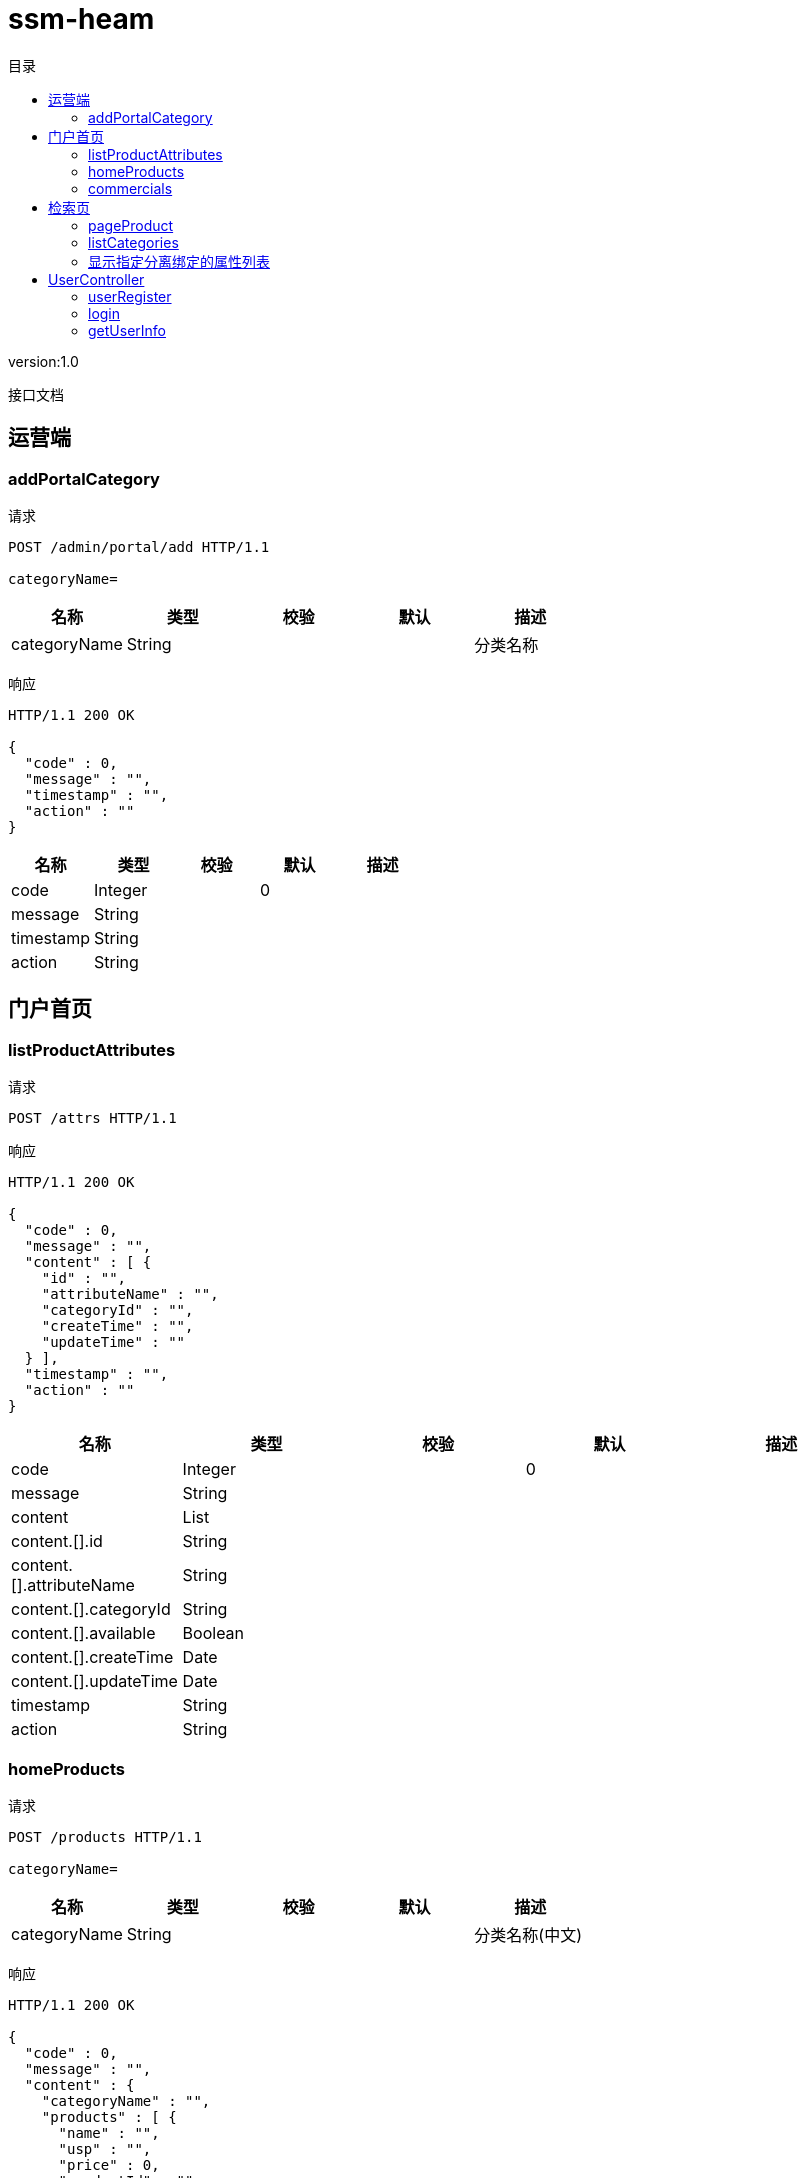 = ssm-heam
:doctype: book
:toc: left
:toclevels: 3
:toc-title: 目录
:source-highlighter: highlightjs

[%hardbreaks]
version:1.0

[%hardbreaks]
接口文档


== 运营端

=== addPortalCategory
请求
[source,HTTP ]
----
POST /admin/portal/add HTTP/1.1

categoryName=
----

[options="header"]
|===
|+名称+|+类型+|+校验+|+默认+|+描述+
|+categoryName+|+String+|||+分类名称+
|===

响应
[source,HTTP ]
----
HTTP/1.1 200 OK

{
  "code" : 0,
  "message" : "",
  "timestamp" : "",
  "action" : ""
}
----

[options="header"]
|===
|+名称+|+类型+|+校验+|+默认+|+描述+
|+code+|+Integer+||+0+|
|+message+|+String+|||
|+timestamp+|+String+|||
|+action+|+String+|||
|===


== 门户首页

=== listProductAttributes
请求
[source,HTTP ]
----
POST /attrs HTTP/1.1

----

响应
[source,HTTP ]
----
HTTP/1.1 200 OK

{
  "code" : 0,
  "message" : "",
  "content" : [ {
    "id" : "",
    "attributeName" : "",
    "categoryId" : "",
    "createTime" : "",
    "updateTime" : ""
  } ],
  "timestamp" : "",
  "action" : ""
}
----

[options="header"]
|===
|+名称+|+类型+|+校验+|+默认+|+描述+
|+code+|+Integer+||+0+|
|+message+|+String+|||
|+content+|+List+|||
|+content.[].id+|+String+|||
|+content.[].attributeName+|+String+|||
|+content.[].categoryId+|+String+|||
|+content.[].available+|+Boolean+|||
|+content.[].createTime+|+Date+|||
|+content.[].updateTime+|+Date+|||
|+timestamp+|+String+|||
|+action+|+String+|||
|===


=== homeProducts
请求
[source,HTTP ]
----
POST /products HTTP/1.1

categoryName=
----

[options="header"]
|===
|+名称+|+类型+|+校验+|+默认+|+描述+
|+categoryName+|+String+|||+分类名称(中文)+
|===

响应
[source,HTTP ]
----
HTTP/1.1 200 OK

{
  "code" : 0,
  "message" : "",
  "content" : {
    "categoryName" : "",
    "products" : [ {
      "name" : "",
      "usp" : "",
      "price" : 0,
      "productId" : "",
      "img" : ""
    } ]
  },
  "timestamp" : "",
  "action" : ""
}
----

[options="header"]
|===
|+名称+|+类型+|+校验+|+默认+|+描述+
|+code+|+Integer+||+0+|
|+message+|+String+|||
|+content+|+HomeProductResult+|||
|+content.categoryName+|+String+|||
|+content.products+|+List+|||
|+content.products.[].name+|+String+|||
|+content.products.[].usp+|+String+|||
|+content.products.[].price+|+BigDecimal+||+0+|
|+content.products.[].productId+|+String+|||
|+content.products.[].img+|+String+|||
|+timestamp+|+String+|||
|+action+|+String+|||
|===


=== commercials
请求
[source,HTTP ]
----
POST /commercial HTTP/1.1

----

响应
[source,HTTP ]
----
HTTP/1.1 200 OK

{
  "code" : 0,
  "message" : "",
  "content" : [ {
    "portalIndex" : 0,
    "info" : "",
    "imgUri" : "",
    "point" : ""
  } ],
  "timestamp" : "",
  "action" : ""
}
----

[options="header"]
|===
|+名称+|+类型+|+校验+|+默认+|+描述+
|+code+|+Integer+||+0+|
|+message+|+String+|||
|+content+|+List+|||
|+content.[].portalIndex+|+Integer+||+0+|
|+content.[].info+|+String+|||
|+content.[].imgUri+|+String+|||
|+content.[].point+|+String+|||
|+timestamp+|+String+|||
|+action+|+String+|||
|===


== 检索页

=== pageProduct
请求
[source,HTTP ]
----
POST /search/products HTTP/1.1

page=0&size=0
----

[options="header"]
|===
|+名称+|+类型+|+校验+|+默认+|+描述+
|+page+|+int+|+NotNull+|+0+|
|+size+|+int+|+NotNull+|+0+|
|===

响应
[source,HTTP ]
----
HTTP/1.1 200 OK

{
  "code" : 0,
  "message" : "",
  "content" : {
    "content" : [ ],
    "totalElements" : 0,
    "size" : 0,
    "page" : 0,
    "sort" : {
      "orderList" : "new ArrayList<>()"
    }
  },
  "timestamp" : "",
  "action" : ""
}
----

[options="header"]
|===
|+名称+|+类型+|+校验+|+默认+|+描述+
|+code+|+Integer+||+0+|
|+message+|+String+|||
|+content+|+Page+|||
|+content.content+|+List+|||
|+content.totalElements+|+long+||+0+|
|+content.size+|+int+||+0+|
|+content.page+|+int+||+0+|
|+content.sort+|+Sort+|||
|+content.sort.orderList+|+List+|+NotEmpty+||
|+content.sort.orderList.[].direction+|+Direction+|||
|+content.sort.orderList.[].property+|+String+|+NotBlank+||
|+timestamp+|+String+|||
|+action+|+String+|||
|===


=== listCategories
请求
[source,HTTP ]
----
POST /search/categories HTTP/1.1

----

响应
[source,HTTP ]
----
HTTP/1.1 200 OK

{
  "code" : 0,
  "message" : "",
  "content" : [ {
    "id" : "",
    "refCategoryId" : "",
    "portalIndex" : 0,
    "categoryName" : ""
  } ],
  "timestamp" : "",
  "action" : ""
}
----

[options="header"]
|===
|+名称+|+类型+|+校验+|+默认+|+描述+
|+code+|+Integer+||+0+|
|+message+|+String+|||
|+content+|+List+|||
|+content.[].id+|+String+|||
|+content.[].refCategoryId+|+String+|||
|+content.[].portalIndex+|+Integer+||+0+|
|+content.[].categoryName+|+String+|||
|+timestamp+|+String+|||
|+action+|+String+|||
|===


=== 显示指定分离绑定的属性列表
请求
[source,HTTP ]
----
POST /search/attrs HTTP/1.1

category=
----

[options="header"]
|===
|+名称+|+类型+|+校验+|+默认+|+描述+
|+category+|+String+|||+指分类名称(中文)或者分类ID+
|===

响应
[source,HTTP ]
----
HTTP/1.1 200 OK

{
  "code" : 0,
  "message" : "",
  "content" : [ {
    "id" : "",
    "attributeName" : "",
    "categoryId" : "",
    "createTime" : "",
    "updateTime" : ""
  } ],
  "timestamp" : "",
  "action" : ""
}
----

[options="header"]
|===
|+名称+|+类型+|+校验+|+默认+|+描述+
|+code+|+Integer+||+0+|
|+message+|+String+|||
|+content+|+List+|||
|+content.[].id+|+String+|||
|+content.[].attributeName+|+String+|||
|+content.[].categoryId+|+String+|||
|+content.[].available+|+Boolean+|||
|+content.[].createTime+|+Date+|||
|+content.[].updateTime+|+Date+|||
|+timestamp+|+String+|||
|+action+|+String+|||
|===


== UserController

=== userRegister
请求
[source,HTTP ]
----
POST /user/reg HTTP/1.1

username=&password=
----

[options="header"]
|===
|+名称+|+类型+|+校验+|+默认+|+描述+
|+username+|+String+|+NotEmpty+||
|+password+|+String+|+NotEmpty+||
|===

响应
[source,HTTP ]
----
HTTP/1.1 200 OK

{
  "code" : 0,
  "message" : "",
  "timestamp" : "",
  "action" : ""
}
----

[options="header"]
|===
|+名称+|+类型+|+校验+|+默认+|+描述+
|+code+|+Integer+||+0+|
|+message+|+String+|||
|+timestamp+|+String+|||
|+action+|+String+|||
|===


=== login
请求
[source,HTTP ]
----
POST /user/login HTTP/1.1
Content-Type: application/json

{
  "username" : "",
  "password" : ""
}
----

[options="header"]
|===
|+名称+|+类型+|+校验+|+默认+|+描述+
|+username+|+String+|+NotEmpty+||
|+password+|+String+|+NotEmpty+||
|===

响应
[source,HTTP ]
----
HTTP/1.1 200 OK

{
  "code" : 0,
  "message" : "",
  "timestamp" : "",
  "action" : ""
}
----

[options="header"]
|===
|+名称+|+类型+|+校验+|+默认+|+描述+
|+code+|+Integer+||+0+|
|+message+|+String+|||
|+timestamp+|+String+|||
|+action+|+String+|||
|===


=== getUserInfo
请求
[source,HTTP ]
----
POST /user/info HTTP/1.1

password=&nickname=&avatar=&userSex=&cellphoneNum=&userEmail=
----

[options="header"]
|===
|+名称+|+类型+|+校验+|+默认+|+描述+
|+password+|+String+|||
|+nickname+|+String+|||
|+avatar+|+String+|||
|+userSex+|+String+|||
|+cellphoneNum+|+String+|||
|+userEmail+|+String+|||
|===

响应
[source,HTTP ]
----
HTTP/1.1 200 OK

{
  "code" : 0,
  "message" : "",
  "content" : {
    "id" : "",
    "username" : "",
    "password" : "",
    "nickname" : "",
    "avatar" : {
      "id" : "",
      "uri" : ""
    },
    "userSex" : "",
    "cellphoneNum" : "",
    "userEmail" : ""
  },
  "timestamp" : "",
  "action" : ""
}
----

[options="header"]
|===
|+名称+|+类型+|+校验+|+默认+|+描述+
|+code+|+Integer+||+0+|
|+message+|+String+|||
|+content+|+UserInfoResult+|||
|+content.id+|+String+|||
|+content.username+|+String+|||
|+content.password+|+String+|||
|+content.nickname+|+String+|||
|+content.avatar+|+ResourceUriResult+|||
|+content.avatar.id+|+String+|||
|+content.avatar.uri+|+String+|||
|+content.userSex+|+String+|||
|+content.cellphoneNum+|+String+|||
|+content.userEmail+|+String+|||
|+timestamp+|+String+|||
|+action+|+String+|||
|===

